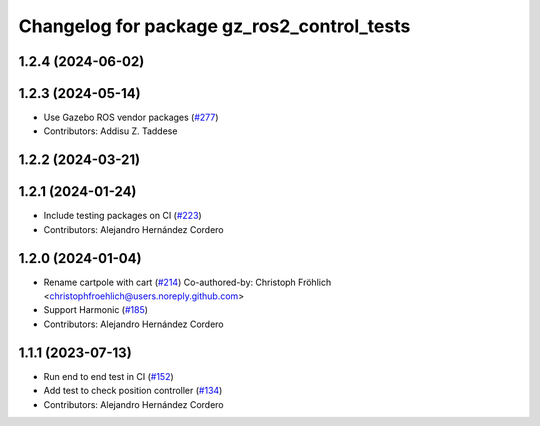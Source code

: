 ^^^^^^^^^^^^^^^^^^^^^^^^^^^^^^^^^^^^^^^^^^^^^^^^
Changelog for package gz_ros2_control_tests
^^^^^^^^^^^^^^^^^^^^^^^^^^^^^^^^^^^^^^^^^^^^^^^^

1.2.4 (2024-06-02)
------------------

1.2.3 (2024-05-14)
------------------
* Use Gazebo ROS vendor packages (`#277 <https://github.com/ros-controls/gz_ros2_control/issues/277>`_)
* Contributors: Addisu Z. Taddese

1.2.2 (2024-03-21)
------------------

1.2.1 (2024-01-24)
------------------
* Include testing packages on CI (`#223 <https://github.com/ros-controls/gz_ros2_control/issues/223>`_)
* Contributors: Alejandro Hernández Cordero

1.2.0 (2024-01-04)
------------------
* Rename cartpole with cart (`#214 <https://github.com/ros-controls/gz_ros2_control/issues/214>`_)
  Co-authored-by: Christoph Fröhlich <christophfroehlich@users.noreply.github.com>
* Support Harmonic (`#185 <https://github.com/ros-controls/gz_ros2_control/issues/185>`_)
* Contributors: Alejandro Hernández Cordero

1.1.1 (2023-07-13)
------------------
* Run end to end test in CI (`#152 <https://github.com/ros-controls/gz_ros2_control//issues/152>`_)
* Add test to check position controller (`#134 <https://github.com/ros-controls/gz_ros2_control//issues/134>`_)
* Contributors: Alejandro Hernández Cordero
